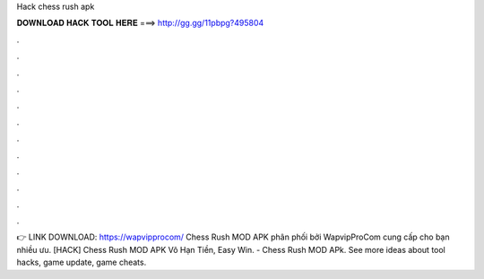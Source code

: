 Hack chess rush apk

𝐃𝐎𝐖𝐍𝐋𝐎𝐀𝐃 𝐇𝐀𝐂𝐊 𝐓𝐎𝐎𝐋 𝐇𝐄𝐑𝐄 ===> http://gg.gg/11pbpg?495804

.

.

.

.

.

.

.

.

.

.

.

.

👉 LINK DOWNLOAD: https://wapvipprocom/ Chess Rush MOD APK phân phối bởi WapvipProCom cung cấp cho bạn nhiều ưu. [HACK] Chess Rush MOD APK Vô Hạn Tiền, Easy Win. - Chess Rush MOD APk. See more ideas about tool hacks, game update, game cheats.